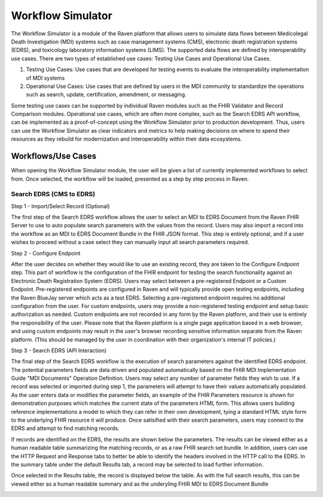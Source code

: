 Workflow Simulator
==================
The Workflow Simulator is a module of the Raven platform that allows users to simulate data flows between Medicolegal Death Investigation (MDI)
systems such as case management systems (CMS), electronic death registration systems (EDRS), and toxicology laboratory information systems (LIMS).
The supported data flows are defined by interoperability use cases. There are two types of established use cases: Testing Use Cases and
Operational Use Cases.   

1. Testing Use Cases: Use cases that are developed for testing events to evaluate the interoperability implementation of MDI systems  
2. Operational Use Cases: Use cases that are defined by users in the MDI community to standardize the operations such as search, update, certification, amendment, or messaging.  

Some testing use cases can be supported by individual Raven modules such as the FHIR Validator and Record Comparison modules. Operational
use cases, which are often more complex, such as the Search EDRS API workflow, can be implemented as a proof-of-concept using the Workflow
Simulator prior to production development. Thus, users can use the Workflow Simulator as clear indicators and metrics to help making decisions
on where to spend their resources as they rebuild for modernization and interoperability within their data ecosystems.  


Workflows/Use Cases
-------------------
When opening the Workflow Simulator module, the user will be given a list of currently implemented workflows
to select from. Once selected, the workflow will be loaded, presented as a step by step process in Raven.

.. image:: 
   ../images/workflow-simulator/workflow-list.png
   :alt: Raven Overview Diagram

Search EDRS (CMS to EDRS)
^^^^^^^^^^^^^^^^^^^^^^^^^
Step 1 - Import/Select Record (Optional)

The first step of the Search EDRS workflow allows the user to select an MDI to EDRS Document from the Raven FHIR Server to use to auto
populate search parameters with the values from the record. Users may also import a record into the workflow as an MDI to EDRS Document
Bundle in the FHIR JSON format. This step is entirely optional, and if a user wishes to proceed without a case select they can
manually input all search parameters required.

.. image:: 
   ../images/workflow-simulator/search-edrs-step1a.png
   :alt: Select MDI to EDRS Document

.. image:: 
   ../images/workflow-simulator/search-edrs-step1b.png
   :alt: Import MDI to EDRS Document Bundle JSON


Step 2 - Configure Endpoint

After the user decides on whether they would like to use an existing record, they are taken to the Configure Endpoint step. This part of
workflow is the configuration of the FHIR endpoint for testing the search functionality against an Electronic Death Registration System (EDRS).
Users may select between a pre-registered Endpoint or a Custom Endpoint. Pre-registered endpoints are configured in Raven and will typically
provide open testing endpoints, including the Raven BlueJay server which acts as a test EDRS. Selecting a pre-registered endpoint requires no
additional configuration from the user. For custom endpoints, users may provide a non-registered testing endpoint and setup basic authorization
as needed. Custom endpoints are not recorded in any form by the Raven platform, and their use is entirely the responsibility of the user.
Please note that the Raven platform is a single page application based in a web browser, and using custom endpoints may result in the user's
browser recording sensitive information separate from the Raven platform. (This should be managed by the user in coordination with their
organization's internal IT policies.)

.. image:: 
   ../images/workflow-simulator/search-edrs-step2.png
   :alt: Configure Endpoint


Step 3 - Search EDRS (API Interaction)

The final step of the Search EDRS workflow is the execution of search parameters against the identified EDRS endpoint. The potential parameters
fields are data driven and populated automatically based on the FHIR MDI Implementation Guide "MDI Documents" Operation Definition. Users may
select any number of parameter fields they wish to use. If a record was selected or imported during step 1, the parameters will attempt to have
their values automatically populated. As the user enters data or modifies the parameter fields, an example of the FHIR Parameters resource is
shown for demonstration purposes which matches the current state of the parameters HTML form. This allows users building reference
implementations a model to which they can refer in their own development, tying a standard HTML style form to the underlying FHIR resource it
will produce. Once satisified with their search parameters, users may connect to the EDRS and attempt to find matching records.

.. image:: 
   ../images/workflow-simulator/search-edrs-step3a.png
   :alt: Search EDRS Parameters

If records are identified on the EDRS, the results are shown below the parameters. The results can be viewed either as a human readable table
summarizing the matching records, or as a raw FHIR search set bundle. In addition, users can use the HTTP Request and Response tabs to better
be able to identify the headers involved in the HTTP call to the EDRS. In the summary table under the default Results tab, a record may be
selected to load further information.

.. image:: 
   ../images/workflow-simulator/search-edrs-step3b.png
   :alt: Search Results


Once selected in the Results table, the record is displayed below the table. As with the full search results, this can be viewed either as a
human readable summary and as the underyling FHIR MDI to EDRS Document Bundle

.. image:: 
   ../images/workflow-simulator/search-edrs-step3b.png
   :alt: Result Record Summary


